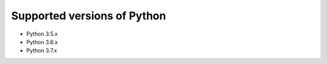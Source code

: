 Supported versions of Python
============================

.. _supported-python-versions:

* Python 3.5.x
* Python 3.6.x
* Python 3.7.x